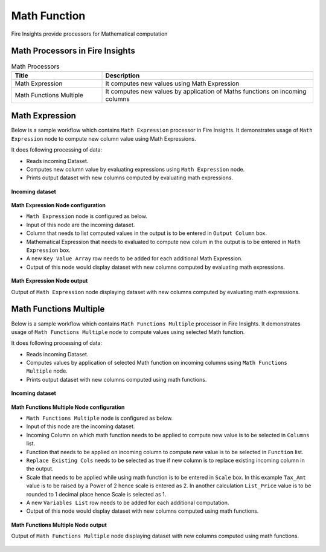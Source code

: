 Math Function
==========

Fire Insights provide processors for Mathematical computation


Math Processors in Fire Insights
----------------------------------------


.. list-table:: Math Processors
   :widths: 30 70
   :header-rows: 1

   * - Title
     - Description
   * - Math Expression
     - It computes new values using Math Expression
   * - Math Functions Multiple
     - It computes new values by application of Maths functions on incoming columns
 
 
Math Expression
----------------------------------------

Below is a sample workflow which contains ``Math Expression`` processor in Fire Insights. It demonstrates usage of ``Math Expression`` node to compute new column value using Math Expressions.

It does following processing of data:

*	Reads incoming Dataset.
*	Computes new column value by evaluating expressions using ``Math Expression`` node.
*	Prints output dataset with new columns computed by evaluating math expressions.

.. figure:: ../../_assets/user-guide/data-preparation/math/mathexp-workflow.png
   :alt: math_userguide
   :width: 90%
   
**Incoming dataset**

.. figure:: ../../_assets/user-guide/data-preparation/math/mathexp-incoming-dataset.png
   :alt: math_userguide
   :width: 90%
   
**Math Expression Node configuration**

*	``Math Expression`` node is configured as below.
*	Input of this node are the incoming dataset.
*	Column that needs to list computed values in the output is to be entered in ``Output Column`` box.
*	Mathematical Expression that needs to evaluated to compute new colum in the output is to be entered in ``Math Expression`` box.
*	A new ``Key Value Array`` row needs to be added for each additional Math Expression.
*	Output of this node would display dataset with new columns computed by evaluating math expressions.

.. figure:: ../../_assets/user-guide/data-preparation/math/mathexp-config.png
   :alt: math_userguide
   :width: 90%
   
**Math Expression Node output**

Output of ``Math Expression`` node displaying dataset with new columns computed by evaluating math expressions.

.. figure:: ../../_assets/user-guide/data-preparation/math/mathexp-printnode-output.png
   :alt: math_userguide
   :width: 90%       	    
   

Math Functions Multiple
----------------------------------------

Below is a sample workflow which contains ``Math Functions Multiple`` processor in Fire Insights. It demonstrates usage of ``Math Functions Multiple`` node to compute values using selected Math function.

It does following processing of data:

*	Reads incoming Dataset.
*	Computes values by application of selected Math function on incoming columns using ``Math Functions Multiple`` node.
*	Prints output dataset with new columns computed using math functions.

.. figure:: ../../_assets/user-guide/data-preparation/math/mathfuncmul-workflow.png
   :alt: math_userguide
   :width: 90%
   
**Incoming dataset**

.. figure:: ../../_assets/user-guide/data-preparation/math/mathfuncmul-incoming-dataset.png
   :alt: math_userguide
   :width: 90%
   
**Math Functions Multiple Node configuration**

*	``Math Functions Multiple`` node is configured as below.
*	Input of this node are the incoming dataset.
*	Incoming Column on which math function needs to be applied to compute new value is to be selected in ``Columns`` list.
*	Function that needs to be applied on incoming column to compute new value is to be selected in ``Function`` list.
*	``Replace Existing Cols`` needs to be selected as true if new column is to replace existing incoming column in the output.
*	Scale that needs to be applied while using math function is to be entered in ``Scale`` box. In this example ``Tax_Amt`` value is to be raised by a Power of 2 hence scale is entered as 2. In another calculation ``List_Price`` value is to be rounded to 1 decimal place hence Scale is selected as 1.
*	A new ``Variables List`` row needs to be added for each additional computation.
*	Output of this node would display dataset with new columns computed using math functions.

.. figure:: ../../_assets/user-guide/data-preparation/math/mathfuncmul-config.png
   :alt: math_userguide
   :width: 90%
   
**Math Functions Multiple Node output**

Output of ``Math Functions Multiple`` node displaying dataset with new columns computed using math functions.

.. figure:: ../../_assets/user-guide/data-preparation/math/mathfuncmul-printnode-output.png
   :alt: math_userguide
   :width: 90%       	    
   

